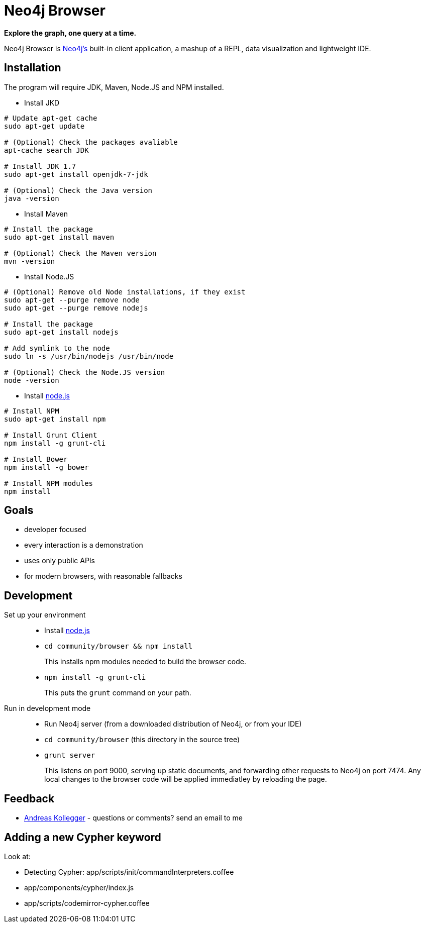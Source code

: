 = Neo4j Browser =

*Explore the graph, one query at a time.*

Neo4j Browser is http://github.com/neo4j/neo4j/[Neo4j's] built-in client application, a mashup of a REPL, data visualization and lightweight IDE.

== Installation ==

The program will require JDK, Maven, Node.JS and NPM installed.

 * Install JKD

```
# Update apt-get cache
sudo apt-get update

# (Optional) Check the packages avaliable
apt-cache search JDK

# Install JDK 1.7
sudo apt-get install openjdk-7-jdk

# (Optional) Check the Java version
java -version
```

 * Install Maven

```
# Install the package
sudo apt-get install maven

# (Optional) Check the Maven version
mvn -version
```

 * Install Node.JS

```
# (Optional) Remove old Node installations, if they exist
sudo apt-get --purge remove node
sudo apt-get --purge remove nodejs

# Install the package
sudo apt-get install nodejs

# Add symlink to the node
sudo ln -s /usr/bin/nodejs /usr/bin/node

# (Optional) Check the Node.JS version
node -version
```

 * Install https://nodejs.org/[node.js]

```
# Install NPM
sudo apt-get install npm

# Install Grunt Client
npm install -g grunt-cli

# Install Bower
npm install -g bower

# Install NPM modules
npm install
```

== Goals ==

* developer focused
* every interaction is a demonstration
* uses only public APIs
* for modern browsers, with reasonable fallbacks

== Development ==

Set up your environment::

  * Install https://nodejs.org/[node.js]
  * `cd community/browser && npm install`
+
This installs npm modules needed to build the browser code.
  * `npm install -g grunt-cli`
+
This puts the `grunt` command on your path.

Run in development mode::

  * Run Neo4j server (from a downloaded distribution of Neo4j, or from your IDE)
  * `cd community/browser` (this directory in the source tree)
  * `grunt server`
+
This listens on port 9000, serving up static documents, and forwarding other requests to Neo4j on port 7474. 
Any local changes to the browser code will be applied immediatley by reloading the page.

== Feedback ==

* mailto:andreas@neotechnology.com[Andreas Kollegger] - questions or comments? send an email to me

== Adding a new Cypher keyword ==

Look at:

* Detecting Cypher: app/scripts/init/commandInterpreters.coffee
* app/components/cypher/index.js
* app/scripts/codemirror-cypher.coffee
